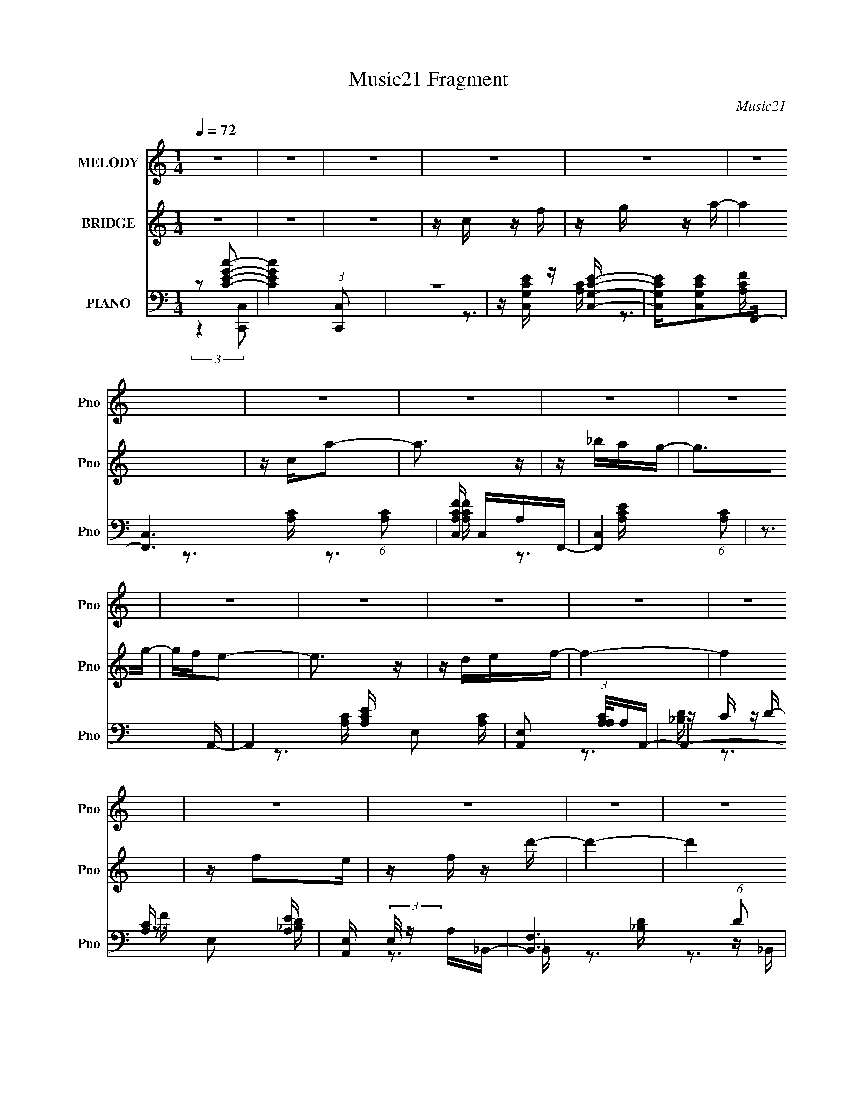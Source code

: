 X:1
T:Music21 Fragment
C:Music21
%%score 1 ( 2 3 ) ( 4 5 6 7 )
L:1/16
Q:1/4=72
M:1/4
I:linebreak $
K:none
V:1 treble nm="MELODY" snm="Pno"
V:2 treble nm="BRIDGE" snm="Pno"
V:3 treble 
L:1/4
V:4 bass nm="PIANO" snm="Pno"
V:5 bass 
V:6 bass 
V:7 bass 
L:1/4
V:1
 z4 | z4 | z4 | z4 | z4 | z4 | z4 | z4 | z4 | z4 | z4 | z4 | z4 | z4 | z4 | z4 | z4 | z4 | z4 | %19
 z4 | z4 | z4 | z4 | z4 | z4 | z4 | z4 | z4 | z4 | z4 | z3 A | AAGA- | Ac2c- | c4- | c2 z d | %35
 ddcA- | Ad2c- | c4- | c2 z f | ffdg- | gf2c- | c4 | z3 d | ddfd- | dcA2- | A2<G2- | G2 z A | %47
 AAGA- | Acc2- | c4- | c2 z d | ddcA- | Ad z c- | c4- | c z2 f- | ffdg- | gf2c- | c4- | c2 z d | %59
 ddfd- | da2g- | g4- | g3 z |[Q:1/4=72] z c z f- | fg z a- |[Q:1/4=72] ag2f- | fe2f- | fe2d- | %68
 dc2d- | d4- | d3 z | z4 | z fga | z g z f- | fef2- | fe z A- | Acd2- | d4- | d4- | d z3 | z dcd- | %81
 d2<f2- | f4 | z f3 | z g2a | z _b2a- | agf2- | f3 z | z df_b- | ba2g- | gf_b2 | z a z g- | gf2g- | %93
 g4- | g3 z | z3 a- | ag2f- | f2 z f- | fga2- | a3 z | z f z d' | z c' z a | gf2d- | d4- | d3 z | %105
 z c z f | z a z c' | z d' z a | gf2d- | df z f | g2 z f- | f4- | f4- | f4 | z4 | z4 | z4 | z4 | %118
 z4 | z4 | z4 | z4 | z4 | z4 | z4 | z4 | z4 | z4 | z4 | z4 | z4 | z4 | z4 | z4 | z3 A | AAGA- | %136
 Ac2c- | c4- | c2 z d | ddcA- | Ad2c- | c4- | c2 z f | ffdg- | gf2c- | c4 | z3 d | ddfd- | dcA2- | %149
 A2<G2- | G2 z A | AAGA- | Acc2- | c4- | c2 z d | ddcA- | Ad z c- | c4- | c z2 f- | ffdg- | gf2c- | %161
 c4- | c2 z d | ddfd- | da2g- | g4- | g3 z |[Q:1/4=71] z c z f- | fg z a- |[Q:1/4=72] ag2f- | %170
 fe2f- | fe2d- | dc2d- | d4- | d3 z | z4 | z fga | z g z f- | fef2- | fe z A- | Acd2- | d4- | d4- | %183
 d z3 | z dcd- | d2<f2- | f4 | z f3 | z g2a | z _b2a- | agf2- | f3 z | z df_b- | ba2g- | gf_b2 | %195
 z a z g- | gf2g- | g4- | g3 z | z3 a- | ag2f- | f2 z f- | fga2- | a3 z | z f z d' | z c' z a | %206
 gf2d- | d4- | d3 z | z c z f | z a z c' | z d' z a | gf2d- | df z f | g2 z f- | f4- | f4- | f4 | %218
 z4 | z4 | z4 | z4 | z4 | z4 |[Q:1/4=72] z4 | z c z f- |[Q:1/4=70] fg z a- |[Q:1/4=72] ag2f- | %228
 fe2f- | fe2d- | dc2d- | d4- | d3 z | z4 | z fga | z g z f- | fef2- | fe z A- | Acd2- | d4- | d4- | %241
 d z3 | z dcd- | d2<f2- | f4 | z f3 | z g2a | z _b2a- | agf2- | f3 z | z df_b- | ba2g- | gf_b2 | %253
 z a z g- | gf2g- | g4- | g3 z | z3 a- | ag2f- | f2 z f- | fga2- | a3 z | z f z d' | z c' z a | %264
 gf2d- | d4- | d3 z | z c z f | z a z c' | z d' z a | gf2d- | df z f | g2 z f- | f4- | f4- | f4- | %276
 (3:2:2f/ z z3 |] %277
V:2
 z4 | z4 | z4 | z c z f | z g z a- | a4 | z ca2- | a3 z | z _bag- | g2>g2- | gfe2- | e3 z | %12
 z def- | f4- | f4 | z f2e | z f z d'- | d'4- | d'4 | z a2f | z d2c- | cc2f- | fa z c'- | c'2>a2- | %24
 af2g- | g2>f2- | f2 z f- | f2e2 | z c2d- | d2 z c- | c2 z2 | z4 | z4 | z4 | z4 | z4 | z4 | z4 | %38
 z4 | z4 | z4 | z4 | z4 | z4 | z4 | z a_bg | d'2>c'2- | c'4- | c' z3 | z4 | z4 | z4 | z4 | z4 | %54
 z4 | z4 | z4 | z4 | z4 | z4 | z4 | z _B z d | z f z e- |[Q:1/4=72] e2 z d | z c2A- | %65
[Q:1/4=72] A4- | A4- | (6:5:1A2 c2 f- | f (3:2:2e4 z/ | f4- | fg2a- | a4- | aa_bc'- | c'4- | %74
 c'4 a- | ac'2f'- | f'e'2f'- | f'2>e'2- | e'd'a2- | a2>g2- | gf2_b- | b4- | bdef- | f2>d'2- | %84
 d'2 z ^c'- | c'4- | c'a^c'd'- | d'a2g- | gf2_b- | b4- | b2 z f- | f2 z f | gf2e- | ec(3:2:2G2 z | %94
 ecea- | a2 z2 | z3 f- | f4- | f2>f2- | f4- | f2>f2 | z4 | z a z d'- | d'a z f- | fd2c- | c4- | %106
 c2 z A- | A2>d2- | d2 z [G_B]- | [GB]2 z c- | c2 z F- | F2 A4- | A z3 | z c2f- | fg z a- | a2>A2 | %116
 dfad'- | d'a2f- | fgfe- | e3 z | (3:2:2c2 z gc'- | c'g2e- | efed- | d3 z | _Bdf_b | z a2g- | %126
 gf2c'- | c'4 | z c2d- | df2f- | fgf2- | f2e2 | z c z _B- | B2>[_bd']2- | [bd']2 z [ac']- | %135
 [ac']4 | z4 | z4 | z4 | z4 | z4 | z4 | z4 | z4 | z4 | z4 | z4 | z4 | z4 | z4 | z4 | z a_bg | %152
 d'2>c'2- | c'4- A- | (6:5:1c'2 A G2 F- | F4- | F2>E2- | E2>C2- | CA,2D- | D4- | D2>C2- | CA,2C- | %162
 CA(3:2:2G2 z | F4- | F3 z | z3 d | z f z e- |[Q:1/4=71] e2 z d | z c2A- |[Q:1/4=72] A4- | A4- | %171
 (6:5:1A2 c2 f- | f (3:2:2e4 z/ | f4- | fg2a- | a4- | aa_bc'- | c'4- | c'4 a- | ac'2f'- | %180
 f'e'2f'- | f'2>e'2- | e'd'a2- | a2>g2- | gf2_b- | b4- | bdef- | f2>d'2- | d'2 z ^c'- | c'4- | %190
 c'a^c'd'- | d'a2g- | gf2_b- | b4- | b2 z f- | f2 z f | gf2e- | ec(3:2:2G2 z | ecea- | a2 z2 | %200
 z3 f- | f4- | f2>f2- | f4- | f2>f2 | z4 | z a z d'- | d'a z f- | fd2c- | c4- | c2 z A- | A2>d2- | %212
 d2 z [G_B]- | [GB]2 z c- | c2 z F- | F2 A4- | A z3 | z3 A- | c (3:2:1A/ f (3:2:2g2 z | a4- | %220
 ada2- | ag2f- | fd'c'2- | c'4- d |[Q:1/4=72] (6:5:1c'4 f e- | e2 z d |[Q:1/4=70] z c2A- | %227
[Q:1/4=72] A4- | A4- | (6:5:1A2 c2 f- | f (3:2:2e4 z/ | f4- | fg2a- | a4- | aa_bc'- | c'4- | %236
 c'4 a- | ac'2f'- | f'e'2f'- | f'2>e'2- | e'd'a2- | a2>g2- | gf2_b- | b4- | bdef- | f2>d'2- | %246
 d'2 z ^c'- | c'4- | c'a^c'd'- | d'a2g- | gf2_b- | b4- | b2 z f- | f2 z f | gf2e- | ec(3:2:2G2 z | %256
 ecea- | a2 z2 | z3 f- | f4- | f2>f2- | f4- | f2>f2 | z4 | z a z d'- | d'a z f- | fd2c- | c4- | %268
 c2 z A- | A2>d2- | d2 z [G_B]- | [GB]2 z c- | c2 z F- | F2 A4- | A z3 | z c2f- | fg z a- | %277
 a2>d2- | de2f- | fe2f- | fa2d'- | d'4- | d'2>[_bd']2- | [bd']4- | [bd']2[^c'_b]2- | [c'b]4- | %286
 [c'b]2 (3:2:2z [ac']2- | (3:2:1A2 [ac']4- (3:2:2G A2- | [ac']4- A4- | [ac']4- A4- | %290
 (12:11:2[ac']4 A4 (3:2:1z/ |] %291
V:3
 x | x | x | x | x | x | x | x | x | x | x | x | x | x | x | x | x | x | x | x | x | x | x | x | %24
 x | x | x | x | x | x | x | x | x | x | x | x | x | x | x | x | x | x | x | x | x | x | x | x | %48
 x | x | x | x | x | x | x | x | x | x | x | x | x | x | x | x | x | x | x | x7/6 | z3/4 f/4- | x | %70
 x | x | x | x | x5/4 | x | x | x | x | x | x | x | x | x | x | x | x | x | x | x | x | x | x | %93
 z3/4 c/4 | x | x | x | x | x | x | x | x | x | x | x | x | x | x | x | x | z3/4 A/4- | x3/2 | x | %113
 x | x | x | x | x | x | x | z/4 e/4 z/ | x | x | x | x | x | x | x | x | x | x | x | x | x | x | %135
 x | x | x | x | x | x | x | x | x | x | x | x | x | x | x | x | x | x | x5/4 | x17/12 | x | x | %157
 x | x | x | x | x | z3/4 F/4- | x | x | x | x | x | x | x | x | x7/6 | z3/4 f/4- | x | x | x | x | %177
 x | x5/4 | x | x | x | x | x | x | x | x | x | x | x | x | x | x | x | x | x | x | z3/4 c/4 | x | %199
 x | x | x | x | x | x | x | x | x | x | x | x | x | x | x | z3/4 A/4- | x3/2 | x | x | %218
 z3/4 a/4- x/12 | x | x | x | x | x5/4 | x4/3 | x | x | x | x | x7/6 | z3/4 f/4- | x | x | x | x | %235
 x | x5/4 | x | x | x | x | x | x | x | x | x | x | x | x | x | x | x | x | x | x | z3/4 c/4 | x | %257
 x | x | x | x | x | x | x | x | x | x | x | x | x | x | x | z3/4 A/4- | x3/2 | x | x | x | x | x | %279
 x | x | x | x | x | x | x | (3:2:2z G/- | x11/6 | x2 | x2 | x5/3 |] %291
V:4
 z2 [cGEC]2- | [cGEC]4 (3:2:1[C,C,,]2 | z4 | z [C,G,CE] z [C,G,CE]- | [C,G,CE][C,G,CE]2F,,- | %5
 [F,,C,]6 (6:5:1[A,C]2 | [A,CFC,] C,A,F,,- | [F,,C,]4 (6:5:1[A,C]2 | z3 A,,- | %9
 A,,4- [A,CE] E,2 [A,C]- | [A,,E,]2 (3:2:1[A,CA,]/A,2/3A,,- | A,,4- [A,C] E,2 [A,E] | %12
 [A,,E,] (3:2:2E,/ z A,_B,,- | [B,,F,]6 (6:5:1D2 | [B,DF,]2 (3:2:2F,5/2 z/ | %15
 (24:13:1[B,,F,]8 [B,D]2 | [B,DF,] (3:2:2[F,F]/ (2:2:1F8/5 x/3 B,,- | [B,,F,-]6 [B,D] | %18
 (12:7:1[F,DB,D]4[B,DB,F]5/3 | [B,,F,]4 [FB] | z B,, z [C,G,C]- | [C,G,C]4 | z3 [A,,C]- | %23
 [A,,C]2 [A,C]2 z [D,A,D] | z3 [G,,G,D]- | [G,,G,D] z2 [C,G,C] | z3 F,,- | [F,,C,-]14 [F,A,] | %28
 (12:11:2C,4 [A,C]2 F, A, | z C,2[F,_B,] | (3:2:2C,2 z2 F,,- | [F,C,]4 (6:5:1A,2 F,,4- F,, | %32
 C F z A,,- | [A,E,]2 [E,CA,,-]2 A,,3- A,, | z3 D,- | (6:5:1[FA,]2 (3:2:1[A,D,-]3 D,2- D, | %36
 F A, z A,,- | [A,,E,]4 [A,C] | z3 [_B,,F]- | [DF,-]3 [F,B,,F]- [B,,F]3- [B,,F] | F, B, x [F,,C]- | %41
 [F,,CC,]3 (3:2:1[C,A,C] [A,C]7/3 | [FA,]2>[D,D]2- | [D,DA,]3 (3:2:2A, z/ | F2 x [G,,D]- | %45
 [G,,DD,]2 z [C,C]- | [C,C] G, z [F,,F,]- | (24:13:1[F,,F,C,-]8 A,3 | C, C x A,,- | %49
 [A,CE,-]3 [E,A,,]- A,,3- A,, | E, E C2 [D,F]- | [D,FF,]3 F, | [A,D] x2 [A,,A,]- | %53
 [A,,A,E,]3 [E,C] (6:5:1C4/5 | E C z _B,,- | [B,,F,]4 D2 | z3 F,,- | [F,,C,]4- F,, | %58
 [C,A,] (3:2:1[A,F,]/ F,2/3 x G,,- | [G,B,D] [G,,-D,]4 G,, | [B,D]G, z [C,G,CE] | %61
 z (3:2:2_B,,4 z/ | [D,D] [F,F]2C,- |[Q:1/4=72] [CE] [C,-G,G,D]4 C, | z C z F,,- | %65
[Q:1/4=72] [F,A,C,]2 (3:2:1[C,F,,-]5/2 F,,7/3- F,, | z C,F,2- | (3:2:2F, [F,,C,]8 (6:5:1[A,CF]2 | %68
 [CC,]A, z D,- | [D,F,-]6 [A,D]3 | [F,A,]2 [FA,]D,- | D,4- D A, [A,F]- | D, [A,FD] z F,,- | %73
 [F,,C,-]6 [A,C] | [C,A,]2 [F,F]F,,- | (24:13:2[F,,C,]8 [F,CF]2 | z C, z D,, | [A,FA,,-]4 | %78
 [A,,A,DA,]3(3:2:1[A,F,]/ F,5/3 | [D,F,]3 (3:2:1[F,F] F4/3 | z3 _B,,- | [B,,F,]6 (6:5:1[B,DF]2 | %82
 [B,DF] (3:2:2F,2 z _B,,- | (6:5:1[B,DF,]2 (3:2:1[F,B,,-]3 B,,2- B,, | %84
 (3:2:1[B,FF,]/ F,2/3_B, z A,,- | (24:13:1[A,,E,]8 [G,C]2 | z3 D,,- | [D,,A,,]4 A, F2 | %88
 z D,, z G,,- | [G,,D,-]7 (6:5:1[G,B,D]2 | (12:7:2[D,_B,G,]4 [G,D]/ x/3 G,,- | [G,,D,]4 G | %92
 [G,B,D]G,, z [C,G,C] | z [C,G,C] z C,- | (6:5:1C,2 [G,D] z [C,G,CE] | z [C,G,C] z [A,,A,^C]- | %96
 [A,,A,C]2 z D,- | D,4- [A,DF] [A,DF] | [D,A,DF]3 ^C,- | C,4 [A,^CF] [A,CF] | z [A,^CF] z C,- | %101
 C,4- [A,CF] [A,CF] | [C,A,CF]2 z B,,- | B,,4- [B,DF] [B,DF]- | [B,,F,]2 [F,B,DF] [B,DFC,-]2 | %105
 [G,CE] [C,G,C]4- C, | [G,C] E x A,,- | A,,3 [A,CE] A, [D,A,DF]- | [D,A,DF] x2 G,,- | %109
 G,,3 (6:5:1D2 G, [C,G,C]- | [C,G,C] x2 F,,- | [F,,C,-]6 [F,A,] | [C,F,]2 z F,,- | %113
 (24:13:1[F,,C,]8 [F,A,CF] | (3:2:1[F,A,CFC,]/ C,8/3_B,,- | [B,,F,-]6 [B,F] | %116
 (12:7:1[F,D]4 (3:2:1[DB,]/ [B,_B,,-]2/3 _B,,2/3- | [B,,F,]4 (6:5:1[DF]2 B,2 | z _B,, z A,,- | %119
 [A,,E,]7 [G,C] | (3:2:2E,4 z/ A,,- | [A,,E,]4 (6:5:1[G,C]2 | z A,, z G,,- | [G,,D,-]6 G,4 [B,D]2 | %124
 [D,D]2 (3:2:1[GG,]/ G,2/3G,,- | [G,,D,]4 (6:5:1[G,B,D]2 | z G,, z [C,,G,] | [CE] C,3- | %128
 (12:7:1[C,DC]4 [CG,]2/3 [G,C,-]4/3 (3:2:1C/ | C,3 [CEG]2 G,2 [CEG] | z3 F,,- | %131
 [F,,C,]14 (6:5:1[F,C]2 | F, C2 z [F,_B,]- | [F,B,] z2 [F,_B,] | A,G,(3:2:2F,2 z | %135
 (6:5:1[A,C,]2 [C,F,,-]7/3 F,,5/3- F,, | C F z A,,- | [A,E,]2 [E,CA,,-]2 A,,3- A,, | z3 D,- | %139
 (6:5:1[FA,]2 (3:2:1[A,D,-]3 D,2- D, | F A, z A,,- | [A,,E,]4 [A,C] | z3 [_B,,F]- | %143
 [DF,-]3 [F,B,,F]- [B,,F]3- [B,,F] | F, B, x [F,,C]- | [F,,CC,]3 (3:2:1[C,A,C] [A,C]7/3 | %146
 [FA,]2>[D,D]2- | [D,DA,]3 (3:2:2A, z/ | F2 x [G,,D]- | [G,,DD,]2 z [C,C]- | [C,C] G, z [F,,F,]- | %151
 (24:13:1[F,,F,C,-]8 A,3 | C, C x A,,- | [A,CE,-]3 [E,A,,]- A,,3- A,, | E, E C2 [D,F]- | %155
 [D,FF,]3 F, | [A,D] x2 [A,,A,]- | [A,,A,E,]3 [E,C] (6:5:1C4/5 | E C z _B,,- | [B,,F,]4 D2 | %160
 z3 F,,- | [F,,C,]4- F,, | [C,A,] (3:2:1[A,F,]/ F,2/3 x G,,- | [G,B,D] [G,,-D,]4 G,, | %164
 [B,D]G, z [C,G,CE] | z (3:2:2_B,,4 z/ | [D,D] [F,F]2C,- |[Q:1/4=71] [CE] [C,-G,G,D]4 C, | %168
 z C z F,,- |[Q:1/4=72] [F,A,C,]2 (3:2:1[C,F,,-]5/2 F,,7/3- F,, | z C,F,2- | %171
 (3:2:2F, [F,,C,]8 (6:5:1[A,CF]2 | [CC,]A, z D,- | [D,F,-]6 [A,D]3 | [F,A,]2 [FA,]D,- | %175
 D,4- D A, [A,F]- | D, [A,FD] z F,,- | [F,,C,-]6 [A,C] | [C,A,]2 [F,F]F,,- | %179
 (24:13:2[F,,C,]8 [F,CF]2 | z C, z D,, | [A,FA,,-]4 | [A,,A,DA,]3(3:2:1[A,F,]/ F,5/3 | %183
 [D,F,]3 (3:2:1[F,F] F4/3 | z3 _B,,- | [B,,F,]6 (6:5:1[B,DF]2 | [B,DF] (3:2:2F,2 z _B,,- | %187
 (6:5:1[B,DF,]2 (3:2:1[F,B,,-]3 B,,2- B,, | (3:2:1[B,FF,]/ F,2/3_B, z A,,- | %189
 (24:13:1[A,,E,]8 [G,C]2 | z3 D,,- | [D,,A,,]4 A, F2 | z D,, z G,,- | [G,,D,-]7 (6:5:1[G,B,D]2 | %194
 (12:7:2[D,_B,G,]4 [G,D]/ x/3 G,,- | [G,,D,]4 G | [G,B,D]G,, z [C,G,C] | z [C,G,C] z C,- | %198
 (6:5:1C,2 [G,D] z [C,G,CE] | z [C,G,C] z [A,,A,^C]- | [A,,A,C]2 z D,- | D,4- [A,DF] [A,DF] | %202
 [D,A,DF]3 ^C,- | C,4 [A,^CF] [A,CF] | z [A,^CF] z C,- | C,4- [A,CF] [A,CF] | [C,A,CF]2 z B,,- | %207
 B,,4- [B,DF] [B,DF]- | [B,,F,]2 [F,B,DF] [B,DFC,-]2 | [G,CE] [C,G,C]4- C, | [G,C] E x A,,- | %211
 A,,3 [A,CE] A, [D,A,DF]- | [D,A,DF] x2 G,,- | G,,3 (6:5:1D2 G, [C,G,C]- | [C,G,C] x2 F,,- | %215
 [F,,C,-]6 [F,A,] | [C,F,]2 z F,,- | (24:13:1[F,,C,]8 [F,A,CF] | (3:2:1[F,A,CFC,]/ C,8/3D,,- | %219
 D,,4 [A,DF] [A,DF] | z A, z G,,- | (24:13:1[G,,D,]8 | D, (3:2:1[G,B,DG]/ G, z [C,,G,C] | %223
 z [C,G,CE] z [C,G,CE] |[Q:1/4=72] z [C,G,CE] z [C,G,CE]- | [C,G,CE][C,G,C]2[C,G,CF] | %226
[Q:1/4=70] z [C,G]2F,,- |[Q:1/4=72] [F,A,C,]2 (3:2:1[C,F,,-]5/2 F,,7/3- F,, | z C,F,2- | %229
 (3:2:2F, [F,,C,]8 (6:5:1[A,CF]2 | [CC,]A, z D,- | [D,F,-]6 [A,D]3 | [F,A,]2 [FA,]D,- | %233
 D,4- D A, [A,F]- | D, [A,FD] z F,,- | [F,,C,-]6 [A,C] | [C,A,]2 [F,F]F,,- | %237
 (24:13:2[F,,C,]8 [F,CF]2 | z C, z D,, | [A,FA,,-]4 | [A,,A,DA,]3(3:2:1[A,F,]/ F,5/3 | %241
 [D,F,]3 (3:2:1[F,F] F4/3 | z3 _B,,- | [B,,F,]6 (6:5:1[B,DF]2 | [B,DF] (3:2:2F,2 z _B,,- | %245
 (6:5:1[B,DF,]2 (3:2:1[F,B,,-]3 B,,2- B,, | (3:2:1[B,FF,]/ F,2/3_B, z A,,- | %247
 (24:13:1[A,,E,]8 [G,C]2 | z3 D,,- | [D,,A,,]4 A, F2 | z D,, z G,,- | [G,,D,-]7 (6:5:1[G,B,D]2 | %252
 (12:7:2[D,_B,G,]4 [G,D]/ x/3 G,,- | [G,,D,]4 G | [G,B,D]G,, z [C,G,C] | z [C,G,C] z C,- | %256
 (6:5:1C,2 [G,D] z [C,G,CE] | z [C,G,C] z [A,,A,^C]- | [A,,A,C]2 z D,- | D,4- [A,DF] [A,DF] | %260
 [D,A,DF]3 ^C,- | C,4 [A,^CF] [A,CF] | z [A,^CF] z C,- | C,4- [A,CF] [A,CF] | [C,A,CF]2 z B,,- | %265
 B,,4- [B,DF] [B,DF]- | [B,,F,]2 [F,B,DF] [B,DFC,-]2 | [G,CE] [C,G,C]4- C, | [G,C] E x A,,- | %269
 A,,3 [A,CE] A, [D,A,DF]- | [D,A,DF] x2 G,,- | G,,3 (6:5:1D2 G, [C,G,C]- | [C,G,C] x2 F,,- | %273
 [F,,C,-]6 [F,A,] | [C,F,]2 z F,,- | (24:13:1[F,,C,]8 [F,A,CF] | (3:2:1[F,A,CFC,]/ C,8/3D,- | %277
 D,4- [A,DF] [A,DF] | [D,A,DF]3 ^C,- | C,4 [A,^CF] [A,CF] | z (3[A,^CF]2 z/ [B,DF]2- | %281
 (6:5:1[B,DF]2 B,,4 F,2 [DBFB,] | z3 [_B,_B,,D]- | F4 [B,B,,D]4 | (3:2:2z2 [F_B^c]4- | %285
 [FBc]4- [G,,D,]4 | (12:7:2[FBc]4 z F,,- | [F,,C,]16- F,,3 | C,4- F G A- | c2 C,4- A f | %290
 C,4- [af'] | (3:2:2C,4 z2 |] %292
V:5
 (3:2:2z4 [C,C,,]2- | x16/3 | x4 | x4 | z3 [A,C]- | z3 [A,CF]- x11/3 | z3 [A,C]- | z3 [A,CF] x5/3 | %8
 z3 [A,CE]- | x8 | z3 [A,C]- | x8 | z C z D- | z3 [_B,D]- x11/3 | z3 _B,,- | z3 [_B,D]- x7/3 | %16
 z _B,, z [B,D]- | z3 [B,F]- x3 | z3 B,,- | z3 [B,DF] x | x4 | x4 | z3 [A,C]- | x6 | x4 | x4 | %26
 z3 [F,A,]- | z3 [A,C]- x11 | x22/3 | z2 F, z | z F, z F,- | z3 C- x20/3 | z3 A,- | z3 [A,CE] x4 | %34
 z3 A, | z3 F- x8/3 | z3 [A,C]- | z3 [A,E] x | z3 D- | z3 _B,- x4 | z3 [A,C]- | z3 F- x2 | z3 A, | %43
 z3 F- | z3 G, | z3 G, | z3 A,- | z3 C- x10/3 | z3 [A,C]- | z3 E- x4 | x5 | z3 [A,D]- | z3 C- | %53
 z3 E- x2/3 | z3 D- | z3 [_B,D] x2 | z3 [A,C] | z3 F,- x | z C z [G,_B,D]- | z3 [_B,D]- x2 | x4 | %61
 z _B,3 | z3 [CE]- | z2 C z x2 | z3 [F,A,]- | z3 [A,C] x3 | z3 F,,- | z3 C- x8/3 | z3 [A,D]- | %69
 z3 F- x5 | z (3:2:2D2 z A, | x7 | z3 [A,C]- | z3 F,- x3 | z C z [F,CF]- | z3 [F,A,C] x2 | %76
 z3 [A,F]- | z3 F,- | z3 D,- x | z3 [A,D] x | z3 [_B,DF]- | z G, z [_B,DF]- x11/3 | z2 _B,[B,D]- | %83
 z2 _B,[B,F]- x8/3 | z3 [G,^C]- | z3 [G,^C] x7/3 | z3 A,- | z2 A,[A,D] x3 | z3 [G,_B,D]- | %89
 z3 [G,D]- x14/3 | z2 _B,B, | z DG,[G,_B,D]- x | x4 | z3 [G,C] | x14/3 | x4 | z3 [A,F] | x6 | %98
 z3 [A,^CF] | x6 | z3 [A,CF] | x6 | z3 [B,DF] | x6 | z3 [G,CE]- x | z3 E- x2 | z3 [A,CE]- | x6 | %108
 z3 [G,_B,] | x20/3 | z3 [F,A,]- | z3 [F,A,C] x3 | z3 [F,A,CF]- | z2 F,[F,A,CF]- x4/3 | %114
 z F,2[_B,F]- | z3 _B,- x3 | z (3:2:2F2 z [DF]- | z3 [_B,DF] x11/3 | z3 [G,C]- | z3 [A,E] x4 | %120
 z A,[A,C][G,C]- | z3 [G,CE] x5/3 | z3 G,- | z3 G- x8 | z _B, z [G,B,D]- | z3 [G,_B,D] x5/3 | %126
 z3 [CE]- | z2 G,2- | z (3:2:2E2 z [CEG]- x2/3 | x8 | z3 [F,C]- | z3 F,- x35/3 | x5 | x4 | %134
 z3 F,,- | z3 C- x8/3 | z3 A,- | z3 [A,CE] x4 | z3 A, | z3 F- x8/3 | z3 [A,C]- | z3 [A,E] x | %142
 z3 D- | z3 _B,- x4 | z3 [A,C]- | z3 F- x2 | z3 A, | z3 F- | z3 G, | z3 G, | z3 A,- | z3 C- x10/3 | %152
 z3 [A,C]- | z3 E- x4 | x5 | z3 [A,D]- | z3 C- | z3 E- x2/3 | z3 D- | z3 [_B,D] x2 | z3 [A,C] | %161
 z3 F,- x | z C z [G,_B,D]- | z3 [_B,D]- x2 | x4 | z _B,3 | z3 [CE]- | z2 C z x2 | z3 [F,A,]- | %169
 z3 [A,C] x3 | z3 F,,- | z3 C- x8/3 | z3 [A,D]- | z3 F- x5 | z (3:2:2D2 z A, | x7 | z3 [A,C]- | %177
 z3 F,- x3 | z C z [F,CF]- | z3 [F,A,C] x2 | z3 [A,F]- | z3 F,- | z3 D,- x | z3 [A,D] x | %184
 z3 [_B,DF]- | z G, z [_B,DF]- x11/3 | z2 _B,[B,D]- | z2 _B,[B,F]- x8/3 | z3 [G,^C]- | %189
 z3 [G,^C] x7/3 | z3 A,- | z2 A,[A,D] x3 | z3 [G,_B,D]- | z3 [G,D]- x14/3 | z2 _B,B, | %195
 z DG,[G,_B,D]- x | x4 | z3 [G,C] | x14/3 | x4 | z3 [A,F] | x6 | z3 [A,^CF] | x6 | z3 [A,CF] | x6 | %206
 z3 [B,DF] | x6 | z3 [G,CE]- x | z3 E- x2 | z3 [A,CE]- | x6 | z3 [G,_B,] | x20/3 | z3 [F,A,]- | %215
 z3 [F,A,C] x3 | z3 [F,A,CF]- | z2 F,[F,A,CF]- x4/3 | z F,2[A,F] | x6 | z3 [G,B,] | %221
 z2 [B,D][G,B,DG]- x/3 | x13/3 | x4 | x4 | x4 | z C z [F,A,]- | z3 [A,C] x3 | z3 F,,- | %229
 z3 C- x8/3 | z3 [A,D]- | z3 F- x5 | z (3:2:2D2 z A, | x7 | z3 [A,C]- | z3 F,- x3 | z C z [F,CF]- | %237
 z3 [F,A,C] x2 | z3 [A,F]- | z3 F,- | z3 D,- x | z3 [A,D] x | z3 [_B,DF]- | z G, z [_B,DF]- x11/3 | %244
 z2 _B,[B,D]- | z2 _B,[B,F]- x8/3 | z3 [G,^C]- | z3 [G,^C] x7/3 | z3 A,- | z2 A,[A,D] x3 | %250
 z3 [G,_B,D]- | z3 [G,D]- x14/3 | z2 _B,B, | z DG,[G,_B,D]- x | x4 | z3 [G,C] | x14/3 | x4 | %258
 z3 [A,F] | x6 | z3 [A,^CF] | x6 | z3 [A,CF] | x6 | z3 [B,DF] | x6 | z3 [G,CE]- x | z3 E- x2 | %268
 z3 [A,CE]- | x6 | z3 [G,_B,] | x20/3 | z3 [F,A,]- | z3 [F,A,C] x3 | z3 [F,A,CF]- | %275
 z2 F,[F,A,CF]- x4/3 | z F,2[DF] | x6 | z3 [A,^CF] | x6 | z3 B,,- | x26/3 | x4 | x8 | %284
 z2 [G,,D,]2- | x8 | x4 | z (3[F,G,]2 z/ [A,C]2 x15 | x7 | x8 | x5 | x4 |] %292
V:6
 x4 | x16/3 | x4 | x4 | x4 | x23/3 | x4 | x17/3 | x4 | x8 | x4 | x8 | x4 | x23/3 | z3 [_B,D]- | %15
 z3 F- x7/3 | x4 | x7 | z3 [FB]- | x5 | x4 | x4 | x4 | x6 | x4 | x4 | x4 | x15 | x22/3 | x4 | %30
 z3 A,- | x32/3 | z3 C- | x8 | z3 F- | x20/3 | x4 | x5 | x4 | x8 | x4 | x6 | x4 | x4 | x4 | x4 | %46
 x4 | x22/3 | x4 | x8 | x5 | x4 | x4 | x14/3 | x4 | x6 | x4 | x5 | x4 | x6 | x4 | z3 [D,D]- | x4 | %63
 x6 | z3 G, | x7 | z3 [A,CF]- | x20/3 | x4 | x9 | z3 D- | x7 | x4 | x7 | z3 A, | x6 | x4 | x4 | %78
 z3 F- x | x5 | x4 | x23/3 | x4 | x20/3 | z3 A, | x19/3 | z3 F- | x7 | x4 | x26/3 | z3 G- | x5 | %92
 x4 | x4 | x14/3 | x4 | x4 | x6 | x4 | x6 | x4 | x6 | x4 | x6 | x5 | x6 | x4 | x6 | z3 D- | x20/3 | %110
 x4 | x7 | x4 | x16/3 | z CF z | x7 | z2 _B,2- | x23/3 | x4 | x8 | x4 | x17/3 | z3 [_B,D]- | x12 | %124
 x4 | x17/3 | x4 | z3 C- | x14/3 | x8 | x4 | z3 C- x35/3 | x5 | x4 | z3 F, | x20/3 | z3 C- | x8 | %138
 z3 F- | x20/3 | x4 | x5 | x4 | x8 | x4 | x6 | x4 | x4 | x4 | x4 | x4 | x22/3 | x4 | x8 | x5 | x4 | %156
 x4 | x14/3 | x4 | x6 | x4 | x5 | x4 | x6 | x4 | z3 [D,D]- | x4 | x6 | z3 G, | x7 | z3 [A,CF]- | %171
 x20/3 | x4 | x9 | z3 D- | x7 | x4 | x7 | z3 A, | x6 | x4 | x4 | z3 F- x | x5 | x4 | x23/3 | x4 | %187
 x20/3 | z3 A, | x19/3 | z3 F- | x7 | x4 | x26/3 | z3 G- | x5 | x4 | x4 | x14/3 | x4 | x4 | x6 | %202
 x4 | x6 | x4 | x6 | x4 | x6 | x5 | x6 | x4 | x6 | z3 D- | x20/3 | x4 | x7 | x4 | x16/3 | z CF z | %219
 x6 | x4 | x13/3 | x13/3 | x4 | x4 | x4 | z3 G, | x7 | z3 [A,CF]- | x20/3 | x4 | x9 | z3 D- | x7 | %234
 x4 | x7 | z3 A, | x6 | x4 | x4 | z3 F- x | x5 | x4 | x23/3 | x4 | x20/3 | z3 A, | x19/3 | z3 F- | %249
 x7 | x4 | x26/3 | z3 G- | x5 | x4 | x4 | x14/3 | x4 | x4 | x6 | x4 | x6 | x4 | x6 | x4 | x6 | x5 | %267
 x6 | x4 | x6 | z3 D- | x20/3 | x4 | x7 | x4 | x16/3 | z CF z | x6 | x4 | x6 | x4 | x26/3 | x4 | %283
 x8 | x4 | x8 | x4 | x19 | x7 | x8 | x5 | x4 |] %292
V:7
 x | x4/3 | x | x | x | x23/12 | x | x17/12 | x | x2 | x | x2 | x | x23/12 | x | x19/12 | x | %17
 x7/4 | x | x5/4 | x | x | x | x3/2 | x | x | x | x15/4 | x11/6 | x | x | x8/3 | x | x2 | x | %35
 x5/3 | x | x5/4 | x | x2 | x | x3/2 | x | x | x | x | x | x11/6 | x | x2 | x5/4 | x | x | x7/6 | %54
 x | x3/2 | x | x5/4 | x | x3/2 | x | x | x | x3/2 | x | x7/4 | x | x5/3 | x | x9/4 | x | x7/4 | %72
 x | x7/4 | x | x3/2 | x | x | x5/4 | x5/4 | x | x23/12 | x | x5/3 | x | x19/12 | x | x7/4 | x | %89
 x13/6 | x | x5/4 | x | x | x7/6 | x | x | x3/2 | x | x3/2 | x | x3/2 | x | x3/2 | x5/4 | x3/2 | %106
 x | x3/2 | x | x5/3 | x | x7/4 | x | x4/3 | x | x7/4 | x | x23/12 | x | x2 | x | x17/12 | x | x3 | %124
 x | x17/12 | x | x | x7/6 | x2 | x | x47/12 | x5/4 | x | z3/4 A,/4- | x5/3 | x | x2 | x | x5/3 | %140
 x | x5/4 | x | x2 | x | x3/2 | x | x | x | x | x | x11/6 | x | x2 | x5/4 | x | x | x7/6 | x | %159
 x3/2 | x | x5/4 | x | x3/2 | x | x | x | x3/2 | x | x7/4 | x | x5/3 | x | x9/4 | x | x7/4 | x | %177
 x7/4 | x | x3/2 | x | x | x5/4 | x5/4 | x | x23/12 | x | x5/3 | x | x19/12 | x | x7/4 | x | %193
 x13/6 | x | x5/4 | x | x | x7/6 | x | x | x3/2 | x | x3/2 | x | x3/2 | x | x3/2 | x5/4 | x3/2 | %210
 x | x3/2 | x | x5/3 | x | x7/4 | x | x4/3 | x | x3/2 | x | x13/12 | x13/12 | x | x | x | x | %227
 x7/4 | x | x5/3 | x | x9/4 | x | x7/4 | x | x7/4 | x | x3/2 | x | x | x5/4 | x5/4 | x | x23/12 | %244
 x | x5/3 | x | x19/12 | x | x7/4 | x | x13/6 | x | x5/4 | x | x | x7/6 | x | x | x3/2 | x | x3/2 | %262
 x | x3/2 | x | x3/2 | x5/4 | x3/2 | x | x3/2 | x | x5/3 | x | x7/4 | x | x4/3 | x | x3/2 | x | %279
 x3/2 | x | x13/6 | x | x2 | x | x2 | x | x19/4 | x7/4 | x2 | x5/4 | x |] %292
